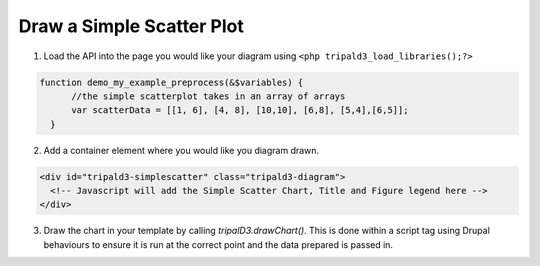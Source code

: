 Draw a Simple Scatter Plot
=========================

.. image:: draw_simplescatter.1.png




1. Load the API into the page you would like your diagram using ``<php tripald3_load_libraries();?>``

.. code-block:: php

  function demo_my_example_preprocess(&$variables) {
        //the simple scatterplot takes in an array of arrays
        var scatterData = [[1, 6], [4, 8], [10,10], [6,8], [5,4],[6,5]];
    }

2. Add a container element where you would like you diagram drawn.

.. code-block:: html

  <div id="tripald3-simplescatter" class="tripald3-diagram">
    <!-- Javascript will add the Simple Scatter Chart, Title and Figure legend here -->
  </div>

3. Draw the chart in your template by calling `tripalD3.drawChart()`. This is done within a script tag using Drupal behaviours to ensure it is run at the correct point and the data prepared is passed in.

.. code-block:: html
    <script type="text/javascript">
    Drupal.behaviors.tripalD3demoSimpleScatter = {
        attach: function (context, settings) { 
        var scatterData = [[1, 6], [4, 8], [10,10], [6,8], [5,4],[6,5]];

        tripalD3.drawFigure(
            scatterData,
            {
            "chartType" : "simplescatter",
            "elementId" : "tripald3-scatterplot",
            "height" : 400,
            "width" : 800,
            "xAxisPadding" : 30,
            "yAxisPadding" : 60,
            }
        );
        }
    };
    </script>




